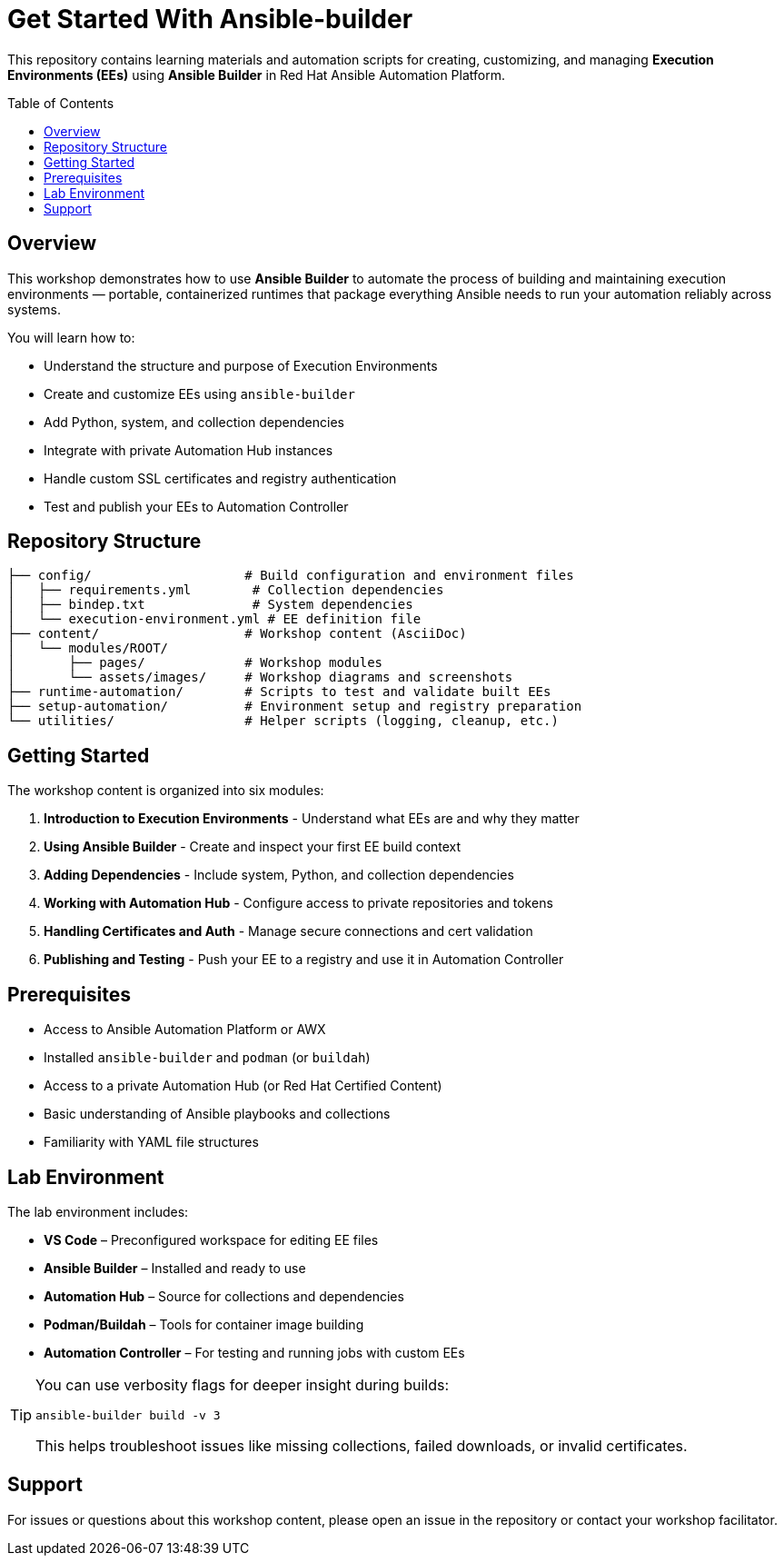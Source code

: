 = Get Started With Ansible-builder
:toc:
:toc-placement!:

This repository contains learning materials and automation scripts for creating, customizing, and managing **Execution Environments (EEs)** using **Ansible Builder** in Red Hat Ansible Automation Platform.

toc::[]

== Overview

This workshop demonstrates how to use **Ansible Builder** to automate the process of building and maintaining execution environments — portable, containerized runtimes that package everything Ansible needs to run your automation reliably across systems.

You will learn how to:

* Understand the structure and purpose of Execution Environments
* Create and customize EEs using `ansible-builder`
* Add Python, system, and collection dependencies
* Integrate with private Automation Hub instances
* Handle custom SSL certificates and registry authentication
* Test and publish your EEs to Automation Controller

== Repository Structure

[source]
----
├── config/                    # Build configuration and environment files
│   ├── requirements.yml        # Collection dependencies
│   ├── bindep.txt              # System dependencies
│   └── execution-environment.yml # EE definition file
├── content/                   # Workshop content (AsciiDoc)
│   └── modules/ROOT/
│       ├── pages/             # Workshop modules
│       └── assets/images/     # Workshop diagrams and screenshots
├── runtime-automation/        # Scripts to test and validate built EEs
├── setup-automation/          # Environment setup and registry preparation
└── utilities/                 # Helper scripts (logging, cleanup, etc.)
----

== Getting Started

The workshop content is organized into six modules:

1. **Introduction to Execution Environments** - Understand what EEs are and why they matter
2. **Using Ansible Builder** - Create and inspect your first EE build context
3. **Adding Dependencies** - Include system, Python, and collection dependencies
4. **Working with Automation Hub** - Configure access to private repositories and tokens
5. **Handling Certificates and Auth** - Manage secure connections and cert validation
6. **Publishing and Testing** - Push your EE to a registry and use it in Automation Controller

== Prerequisites

* Access to Ansible Automation Platform or AWX
* Installed `ansible-builder` and `podman` (or `buildah`)
* Access to a private Automation Hub (or Red Hat Certified Content)
* Basic understanding of Ansible playbooks and collections
* Familiarity with YAML file structures

== Lab Environment

The lab environment includes:

* **VS Code** – Preconfigured workspace for editing EE files
* **Ansible Builder** – Installed and ready to use
* **Automation Hub** – Source for collections and dependencies
* **Podman/Buildah** – Tools for container image building
* **Automation Controller** – For testing and running jobs with custom EEs

[TIP]
====
You can use verbosity flags for deeper insight during builds:

`ansible-builder build -v 3`

This helps troubleshoot issues like missing collections, failed downloads, or invalid certificates.
====

== Support

For issues or questions about this workshop content, please open an issue in the repository or contact your workshop facilitator.
